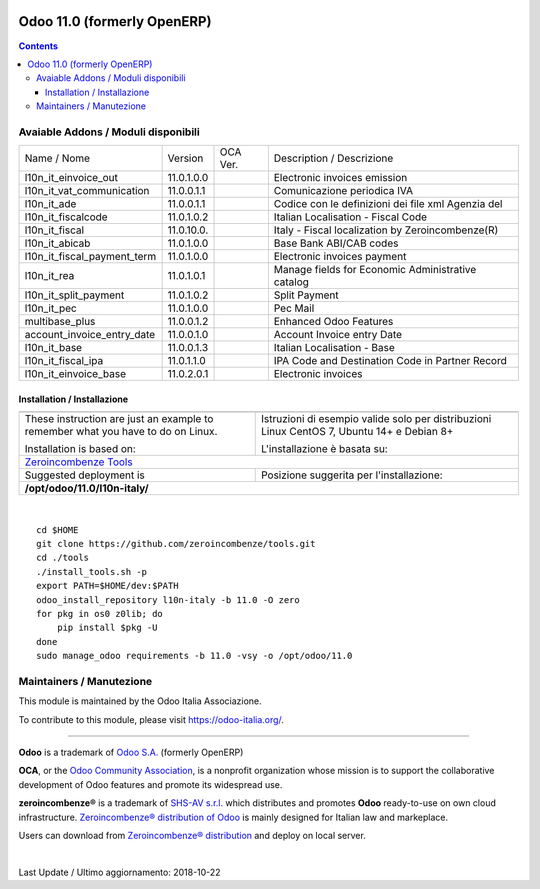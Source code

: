 |Maturity| |Build Status| |license gpl| |Coverage Status| |Codecov Status| |OCA project| |Tech Doc| |Help| |Try Me|

============================
Odoo 11.0 (formerly OpenERP)
============================

.. contents::

|en|



|it|


Avaiable Addons / Moduli disponibili
-------------------------------------

+-----------------------------+------------+------------+----------------------------------------------------+
| Name / Nome                 | Version    | OCA Ver.   | Description / Descrizione                          |
+-----------------------------+------------+------------+----------------------------------------------------+
| l10n_it_einvoice_out        | 11.0.1.0.0 | |no_check| | Electronic invoices emission                       |
+-----------------------------+------------+------------+----------------------------------------------------+
| l10n_it_vat_communication   | 11.0.0.1.1 | |no_check| | Comunicazione periodica IVA                        |
+-----------------------------+------------+------------+----------------------------------------------------+
| l10n_it_ade                 | 11.0.0.1.1 | |no_check| | Codice con le definizioni dei file xml Agenzia del |
+-----------------------------+------------+------------+----------------------------------------------------+
| l10n_it_fiscalcode          | 11.0.1.0.2 | |no_check| | Italian Localisation - Fiscal Code                 |
+-----------------------------+------------+------------+----------------------------------------------------+
| l10n_it_fiscal              | 11.0.10.0. | |no_check| | Italy - Fiscal localization by Zeroincombenze(R)   |
+-----------------------------+------------+------------+----------------------------------------------------+
| l10n_it_abicab              | 11.0.1.0.0 | |no_check| | Base Bank ABI/CAB codes                            |
+-----------------------------+------------+------------+----------------------------------------------------+
| l10n_it_fiscal_payment_term | 11.0.1.0.0 | |no_check| | Electronic invoices payment                        |
+-----------------------------+------------+------------+----------------------------------------------------+
| l10n_it_rea                 | 11.0.1.0.1 | |no_check| | Manage fields for  Economic Administrative catalog |
+-----------------------------+------------+------------+----------------------------------------------------+
| l10n_it_split_payment       | 11.0.1.0.2 | |no_check| | Split Payment                                      |
+-----------------------------+------------+------------+----------------------------------------------------+
| l10n_it_pec                 | 11.0.1.0.0 | |no_check| | Pec Mail                                           |
+-----------------------------+------------+------------+----------------------------------------------------+
| multibase_plus              | 11.0.0.1.2 | |no_check| | Enhanced Odoo Features                             |
+-----------------------------+------------+------------+----------------------------------------------------+
| account_invoice_entry_date  | 11.0.0.1.0 | |no_check| | Account Invoice entry Date                         |
+-----------------------------+------------+------------+----------------------------------------------------+
| l10n_it_base                | 11.0.0.1.3 | |no_check| | Italian Localisation - Base                        |
+-----------------------------+------------+------------+----------------------------------------------------+
| l10n_it_fiscal_ipa          | 11.0.1.1.0 | |no_check| | IPA Code and Destination Code in Partner Record    |
+-----------------------------+------------+------------+----------------------------------------------------+
| l10n_it_einvoice_base       | 11.0.2.0.1 | |no_check| | Electronic invoices                                |
+-----------------------------+------------+------------+----------------------------------------------------+



|en|


Installation / Installazione
=============================

+---------------------------------+------------------------------------------+
| |en|                            | |it|                                     |
+---------------------------------+------------------------------------------+
| These instruction are just an   | Istruzioni di esempio valide solo per    |
| example to remember what        | distribuzioni Linux CentOS 7, Ubuntu 14+ |
| you have to do on Linux.        | e Debian 8+                              |
|                                 |                                          |
| Installation is based on:       | L'installazione è basata su:             |
+---------------------------------+------------------------------------------+
| `Zeroincombenze Tools <https://github.com/zeroincombenze/tools>`__         |
+---------------------------------+------------------------------------------+
| Suggested deployment is         | Posizione suggerita per l'installazione: |
+---------------------------------+------------------------------------------+
| **/opt/odoo/11.0/l10n-italy/**                                             |
+----------------------------------------------------------------------------+

|

::

    cd $HOME
    git clone https://github.com/zeroincombenze/tools.git
    cd ./tools
    ./install_tools.sh -p
    export PATH=$HOME/dev:$PATH
    odoo_install_repository l10n-italy -b 11.0 -O zero
    for pkg in os0 z0lib; do
        pip install $pkg -U
    done
    sudo manage_odoo requirements -b 11.0 -vsy -o /opt/odoo/11.0




Maintainers / Manutezione
-------------------------

|Odoo Italia Associazione|

This module is maintained by the Odoo Italia Associazione.

To contribute to this module, please visit https://odoo-italia.org/.


----------------

**Odoo** is a trademark of `Odoo S.A. <https://www.odoo.com/>`__
(formerly OpenERP)

**OCA**, or the `Odoo Community Association <http://odoo-community.org/>`__,
is a nonprofit organization whose mission is to support
the collaborative development of Odoo features and promote its widespread use.

**zeroincombenze®** is a trademark of `SHS-AV s.r.l. <https://www.shs-av.com/>`__
which distributes and promotes **Odoo** ready-to-use on own cloud infrastructure.
`Zeroincombenze® distribution of Odoo <https://wiki.zeroincombenze.org/en/Odoo>`__
is mainly designed for Italian law and markeplace.

Users can download from `Zeroincombenze® distribution <https://github.com/zeroincombenze/OCB>`__
and deploy on local server.


|

Last Update / Ultimo aggiornamento: 2018-10-22

.. |Maturity| image:: https://img.shields.io/badge/maturity-Alfa-red.png
    :target: https://odoo-community.org/page/development-status
    :alt: Alfa
.. |Build Status| image:: https://travis-ci.org/zeroincombenze/l10n-italy.svg?branch=11.0
    :target: https://travis-ci.org/zeroincombenze/l10n-italy
    :alt: github.com
.. |license gpl| image:: https://img.shields.io/badge/licence-LGPL--3-7379c3.svg
    :target: http://www.gnu.org/licenses/lgpl-3.0-standalone.html
    :alt: License: LGPL-3
.. |Coverage Status| image:: https://coveralls.io/repos/github/zeroincombenze/l10n-italy/badge.svg?branch=11.0
    :target: https://coveralls.io/github/zeroincombenze/l10n-italy?branch=11.0
    :alt: Coverage
.. |Codecov Status| image:: https://codecov.io/gh/zeroincombenze/l10n-italy/branch/11.0/graph/badge.svg
    :target: https://codecov.io/gh/zeroincombenze/l10n-italy/branch/11.0
    :alt: Codecov
.. |OCA project| image:: https://www.zeroincombenze.it/wp-content/uploads/ci-ct/prd/button-oca-11.svg
    :target: https://github.com/OCA/l10n-italy/tree/11.0
    :alt: OCA
.. |Tech Doc| image:: https://www.zeroincombenze.it/wp-content/uploads/ci-ct/prd/button-docs-11.svg
    :target: https://wiki.zeroincombenze.org/en/Odoo/11.0/dev
    :alt: Technical Documentation
.. |Help| image:: https://www.zeroincombenze.it/wp-content/uploads/ci-ct/prd/button-help-11.svg
    :target: https://wiki.zeroincombenze.org/it/Odoo/11.0/man
    :alt: Technical Documentation
.. |Try Me| image:: https://www.zeroincombenze.it/wp-content/uploads/ci-ct/prd/button-try-it-11.svg
    :target: https://erp11.zeroincombenze.it
    :alt: Try Me
.. |OCA Codecov Status| image:: badge-oca-codecov
    :target: oca-codecov-URL
    :alt: Codecov
.. |Odoo Italia Associazione| image:: https://www.odoo-italia.org/images/Immagini/Odoo%20Italia%20-%20126x56.png
   :target: https://odoo-italia.org
   :alt: Odoo Italia Associazione
.. |en| image:: https://raw.githubusercontent.com/zeroincombenze/grymb/master/flags/en_US.png
   :target: https://www.facebook.com/groups/openerp.italia/
.. |it| image:: https://raw.githubusercontent.com/zeroincombenze/grymb/master/flags/it_IT.png
   :target: https://www.facebook.com/groups/openerp.italia/
.. |check| image:: https://raw.githubusercontent.com/zeroincombenze/grymb/master/awesome/check.png
.. |no_check| image:: https://raw.githubusercontent.com/zeroincombenze/grymb/master/awesome/no_check.png
.. |menu| image:: https://raw.githubusercontent.com/zeroincombenze/grymb/master/awesome/menu.png
.. |right_do| image:: https://raw.githubusercontent.com/zeroincombenze/grymb/master/awesome/right_do.png
.. |exclamation| image:: https://raw.githubusercontent.com/zeroincombenze/grymb/master/awesome/exclamation.png
.. |warning| image:: https://raw.githubusercontent.com/zeroincombenze/grymb/master/awesome/warning.png
.. |same| image:: https://raw.githubusercontent.com/zeroincombenze/grymb/master/awesome/same.png
.. |late| image:: https://raw.githubusercontent.com/zeroincombenze/grymb/master/awesome/late.png
.. |halt| image:: https://raw.githubusercontent.com/zeroincombenze/grymb/master/awesome/halt.png
.. |info| image:: https://raw.githubusercontent.com/zeroincombenze/grymb/master/awesome/info.png
.. |xml_schema| image:: https://raw.githubusercontent.com/zeroincombenze/grymb/master/certificates/iso/icons/xml-schema.png
   :target: https://raw.githubusercontent.com/zeroincombenze/grymbcertificates/iso/scope/xml-schema.md
.. |DesktopTelematico| image:: https://raw.githubusercontent.com/zeroincombenze/grymb/master/certificates/ade/icons/DesktopTelematico.png
   :target: https://raw.githubusercontent.com/zeroincombenze/grymbcertificates/ade/scope/DesktopTelematico.md
.. |FatturaPA| image:: https://raw.githubusercontent.com/zeroincombenze/grymb/master/certificates/ade/icons/fatturapa.png
   :target: https://raw.githubusercontent.com/zeroincombenze/grymbcertificates/ade/scope/fatturapa.md

